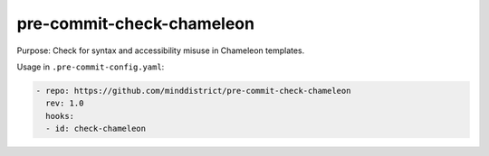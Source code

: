 pre-commit-check-chameleon
==========================

Purpose: Check for syntax and accessibility misuse in Chameleon templates.

Usage in ``.pre-commit-config.yaml``:

.. code:: yaml

    - repo: https://github.com/minddistrict/pre-commit-check-chameleon
      rev: 1.0
      hooks:
      - id: check-chameleon
